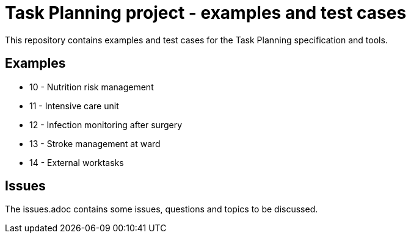 = Task Planning project - examples and test cases

This repository contains examples and test cases for the Task Planning specification and tools.

== Examples 

* 10 - Nutrition risk management
* 11 - Intensive care unit 
* 12 - Infection monitoring after surgery
* 13 - Stroke management at ward 
* 14 - External worktasks

== Issues 
The issues.adoc contains some issues, questions and topics to be discussed.

